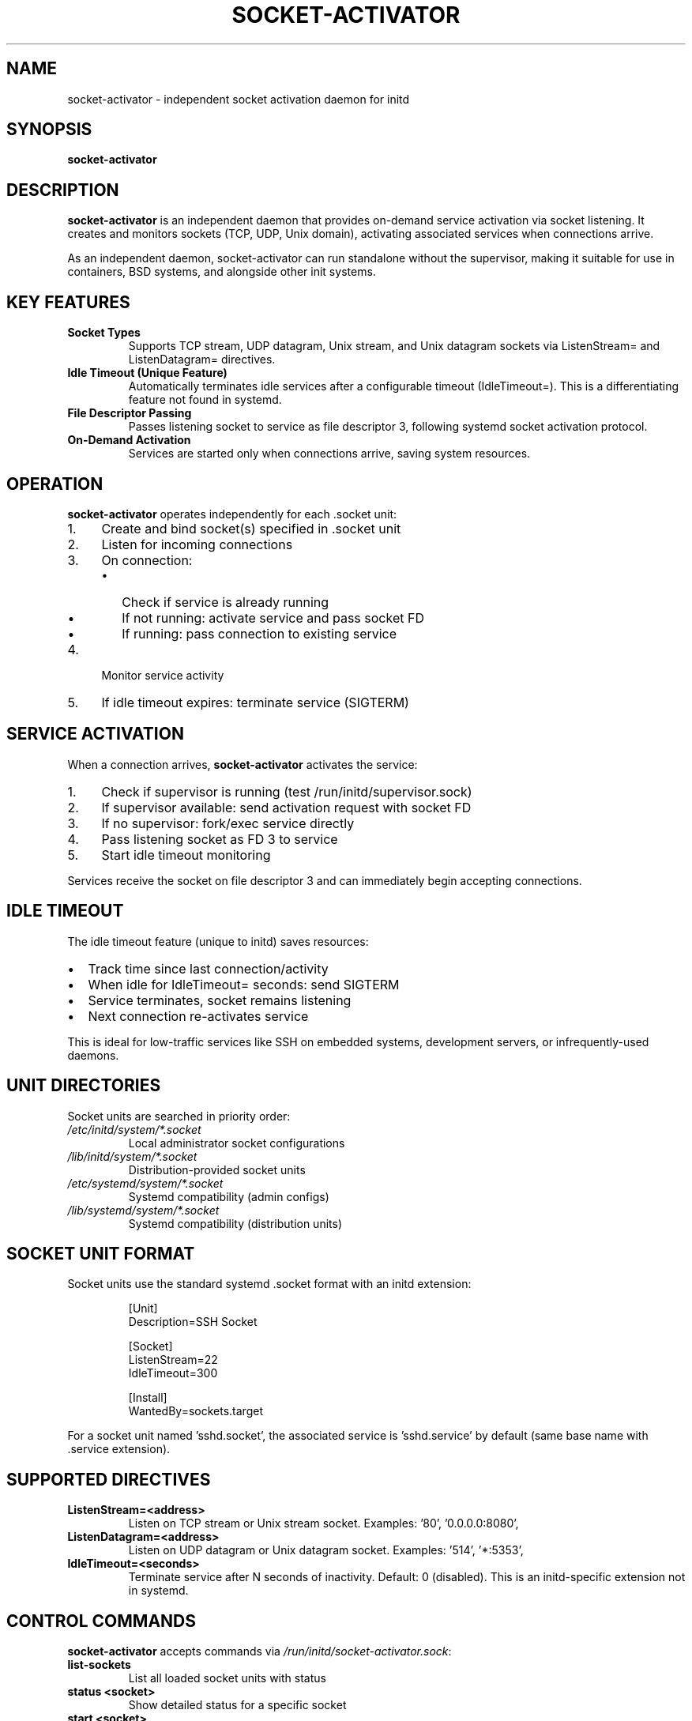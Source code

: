 .TH SOCKET-ACTIVATOR 8 "2025" "initd 0.1" "System Manager's Manual"
.SH NAME
socket-activator \- independent socket activation daemon for initd
.SH SYNOPSIS
.B socket-activator
.SH DESCRIPTION
.B socket-activator
is an independent daemon that provides on-demand service activation via
socket listening. It creates and monitors sockets (TCP, UDP, Unix domain),
activating associated services when connections arrive.
.PP
As an independent daemon, socket-activator can run standalone without the
supervisor, making it suitable for use in containers, BSD systems, and
alongside other init systems.
.SH KEY FEATURES
.TP
.B Socket Types
Supports TCP stream, UDP datagram, Unix stream, and Unix datagram sockets
via ListenStream= and ListenDatagram= directives.
.TP
.B Idle Timeout (Unique Feature)
Automatically terminates idle services after a configurable timeout
(IdleTimeout=). This is a differentiating feature not found in systemd.
.TP
.B File Descriptor Passing
Passes listening socket to service as file descriptor 3, following
systemd socket activation protocol.
.TP
.B On-Demand Activation
Services are started only when connections arrive, saving system resources.
.SH OPERATION
.B socket-activator
operates independently for each .socket unit:
.IP 1. 4
Create and bind socket(s) specified in .socket unit
.IP 2.
Listen for incoming connections
.IP 3.
On connection:
.RS
.IP \(bu 2
Check if service is already running
.IP \(bu
If not running: activate service and pass socket FD
.IP \(bu
If running: pass connection to existing service
.RE
.IP 4.
Monitor service activity
.IP 5.
If idle timeout expires: terminate service (SIGTERM)
.SH SERVICE ACTIVATION
When a connection arrives,
.B socket-activator
activates the service:
.IP 1. 4
Check if supervisor is running (test /run/initd/supervisor.sock)
.IP 2.
If supervisor available: send activation request with socket FD
.IP 3.
If no supervisor: fork/exec service directly
.IP 4.
Pass listening socket as FD 3 to service
.IP 5.
Start idle timeout monitoring
.PP
Services receive the socket on file descriptor 3 and can immediately
begin accepting connections.
.SH IDLE TIMEOUT
The idle timeout feature (unique to initd) saves resources:
.IP \(bu 2
Track time since last connection/activity
.IP \(bu
When idle for IdleTimeout= seconds: send SIGTERM
.IP \(bu
Service terminates, socket remains listening
.IP \(bu
Next connection re-activates service
.PP
This is ideal for low-traffic services like SSH on embedded systems,
development servers, or infrequently-used daemons.
.SH UNIT DIRECTORIES
Socket units are searched in priority order:
.TP
.I /etc/initd/system/*.socket
Local administrator socket configurations
.TP
.I /lib/initd/system/*.socket
Distribution-provided socket units
.TP
.I /etc/systemd/system/*.socket
Systemd compatibility (admin configs)
.TP
.I /lib/systemd/system/*.socket
Systemd compatibility (distribution units)
.SH SOCKET UNIT FORMAT
Socket units use the standard systemd .socket format with an initd extension:
.PP
.RS
.nf
[Unit]
Description=SSH Socket

[Socket]
ListenStream=22
IdleTimeout=300

[Install]
WantedBy=sockets.target
.fi
.RE
.PP
For a socket unit named 'sshd.socket', the associated service is 'sshd.service'
by default (same base name with .service extension).
.SH SUPPORTED DIRECTIVES
.TP
.B ListenStream=<address>
Listen on TCP stream or Unix stream socket. Examples: '80', '0.0.0.0:8080',
'/run/myapp.sock'
.TP
.B ListenDatagram=<address>
Listen on UDP datagram or Unix datagram socket. Examples: '514', '*:5353',
'/dev/log'
.TP
.B IdleTimeout=<seconds>
Terminate service after N seconds of inactivity. Default: 0 (disabled).
This is an initd-specific extension not in systemd.
.SH CONTROL COMMANDS
.B socket-activator
accepts commands via
.IR /run/initd/socket-activator.sock :
.TP
.B list-sockets
List all loaded socket units with status
.TP
.B status <socket>
Show detailed status for a specific socket
.TP
.B start <socket>
Start listening on a socket
.TP
.B stop <socket>
Stop listening on a socket (and terminate service if running)
.TP
.B enable <socket>
Enable a socket to start at boot
.TP
.B disable <socket>
Disable a socket from starting at boot
.SH FILES
.TP
.I /run/initd/socket-activator.sock
Control socket for accepting commands
.TP
.I /run/initd/socket-activator.pid
PID file
.SH SIGNALS
.TP
.B SIGTERM, SIGINT
Graceful shutdown. Stops listening on all sockets and terminates activated services.
.TP
.B SIGHUP
Reload socket units from disk
.SH EXAMPLES
.SS SSH Socket with Idle Timeout
.nf
# /etc/initd/system/sshd.socket
[Unit]
Description=OpenSSH Server Socket

[Socket]
ListenStream=22
IdleTimeout=600

[Install]
WantedBy=sockets.target
.fi
.PP
SSH daemon will start on first connection and terminate after 10 minutes idle.
.SS HTTP Socket
.nf
# /etc/initd/system/httpd.socket
[Unit]
Description=HTTP Server Socket

[Socket]
ListenStream=80
ListenStream=443

[Install]
WantedBy=sockets.target
.fi
.PP
Web server activates on HTTP or HTTPS connection.
.SS Unix Socket for IPC
.nf
# /etc/initd/system/myapp.socket
[Unit]
Description=My Application Socket

[Socket]
ListenStream=/run/myapp.sock
IdleTimeout=60

[Install]
WantedBy=sockets.target
.fi
.SH PROTOCOL COMPATIBILITY
Services using socket activation should:
.IP 1. 4
Check for systemd-style socket activation (SD_LISTEN_FDS_START=3)
.IP 2.
Read listening socket from file descriptor 3
.IP 3.
Begin accepting connections immediately
.IP 4.
Handle SIGTERM for graceful shutdown
.PP
Most systemd socket-activated services work without modification.
.SH SEE ALSO
.BR initctl (1),
.BR systemctl (1),
.BR supervisor-worker (8),
.BR sd_listen_fds (3)
.SH AUTHOR
Written for the initd project.
.SH COPYRIGHT
Copyright \(co 2025. Licensed under the MIT License.
